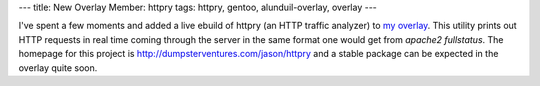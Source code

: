 ---
title: New Overlay Member: httpry
tags: httpry, gentoo, alunduil-overlay, overlay
---

I've spent a few moments and added a live ebuild of httpry (an HTTP traffic
analyzer) to `my overlay </posts/alunduil-overlay.html>`_.  This utility prints
out HTTP requests in real time coming through the server in the same format one
would get from `apache2 fullstatus`.  The homepage for this project is
`http://dumpsterventures.com/jason/httpry <http://dumpsterventures.com/jason/httpry/>`_
and a stable package can be expected in the overlay quite soon.


